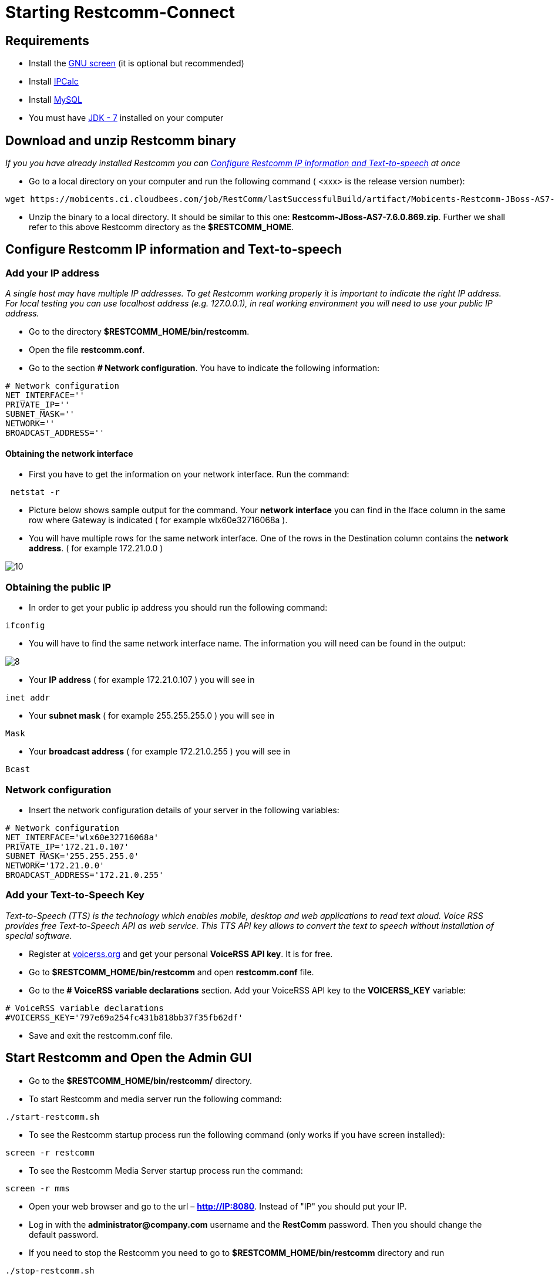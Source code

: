 [[start-restcomm-connect]]
= Starting Restcomm-Connect

== Requirements

*  Install the link:https://www.linode.com/docs/networking/ssh/using-gnu-screen-to-manage-persistent-terminal-sessions[GNU screen] (it is optional but recommended)
* Install link:http://linuxaria.com/howto/linux-subnet-calculator-cidr[IPCalc]
* Install link:http://dev.mysql.com/doc/refman/5.7/en/installing.html[MySQL]
* You must have link:http://www.oracle.com/technetwork/java/javase/downloads/jdk7-downloads-1880260.html[JDK - 7] installed on your computer

== Download and unzip Restcomm binary

_If you you have already installed Restcomm you can <<Configure Restcomm IP information and Text-to-speech>> at once_

* Go to a local directory on your computer and run the following command ( <xxx> is the release version number):

[source,bash]
----
wget https://mobicents.ci.cloudbees.com/job/RestComm/lastSuccessfulBuild/artifact/Mobicents-Restcomm-JBoss-AS7-<xxx>.zip
----

* Unzip the binary to a local directory. It should be similar to this one:
*Restcomm-JBoss-AS7-7.6.0.869.zip*.
  Further we shall refer to this above Restcomm directory as the *$RESTCOMM_HOME*.

== Configure Restcomm IP information and Text-to-speech
=== Add your IP address
_A single host may have multiple IP addresses.
To get Restcomm working properly it is important to indicate the right IP address.
For local testing you can use localhost address (e.g. 127.0.0.1), in real working environment you will
need to use your public IP address._

* Go to the directory *$RESTCOMM_HOME/bin/restcomm*.
* Open the file *restcomm.conf*.
* Go to the section *# Network configuration*. You have to indicate the following information:

[source,bash]
----
# Network configuration
NET_INTERFACE=''
PRIVATE_IP=''
SUBNET_MASK=''
NETWORK=''
BROADCAST_ADDRESS=''
----
==== Obtaining the network interface
* First you have to get the information on your network interface. Run the command:

[source,bash]
----
 netstat -r
----
* Picture below shows sample output for the command.
Your *network interface* you can find in the Iface column in the same row where Gateway is indicated ( for example wlx60e32716068a ).

* You will have multiple rows for the same network interface.
One of the rows in the Destination column contains the *network address*. ( for example 172.21.0.0 )

image::images/10.png[]

=== Obtaining the public IP
* In order to get your public ip address you should run the following command:

[source,bash]
----
ifconfig
----
* You will have to find the same network interface name.
The information you will need can be found in the output:

image::images/8.png[]

* Your *IP address* ( for example 172.21.0.107 ) you will see in
[source,bash]
----
inet addr
----

* Your *subnet mask* ( for example 255.255.255.0 ) you will see in
[source,bash]
----
Mask
----
* Your *broadcast address* ( for example 172.21.0.255 ) you will see in
[source,bash]
----
Bcast
----
=== Network configuration
* Insert the network configuration details of your server in the following variables:

[source,bash]
----
# Network configuration
NET_INTERFACE='wlx60e32716068a'
PRIVATE_IP='172.21.0.107'
SUBNET_MASK='255.255.255.0'
NETWORK='172.21.0.0'
BROADCAST_ADDRESS='172.21.0.255'
----

=== Add your Text-to-Speech Key

_Text-to-Speech (TTS) is the technology which enables mobile, desktop and web applications
to read text aloud. Voice RSS provides free Text-to-Speech API as web service.
This TTS API key allows to convert the text to speech without installation of special software._

* Register at link:http://www.voicerss.org[voicerss.org] and get your personal *VoiceRSS API key*. It is for free.

* Go to *$RESTCOMM_HOME/bin/restcomm* and open *restcomm.conf* file.

* Go to the  *# VoiceRSS variable declarations* section. Add your VoiceRSS API key to the *VOICERSS_KEY* variable:

[source,bash]
----
# VoiceRSS variable declarations
#VOICERSS_KEY='797e69a254fc431b818bb37f35fb62df'
----

* Save and exit the restcomm.conf file.

== Start Restcomm and Open the Admin GUI

* Go to the *$RESTCOMM_HOME/bin/restcomm/* directory.

* To start Restcomm and media server run the following command:
[source,bash]
----
./start-restcomm.sh
----

* To see the Restcomm startup process run the following command (only works if you have screen installed):
[source,bash]
----
screen -r restcomm
----

* To see the Restcomm Media Server startup process run the command:
[source,bash]
----
screen -r mms
----

* Open your web browser and go to the url – *http://IP:8080*.
Instead of "IP" you should put your IP.

* Log in with the *administrator@company.com* username and the *RestComm* password.
Then you should change the default password.

* If you need to stop the Restcomm you need to go to *$RESTCOMM_HOME/bin/restcomm*
directory and run
[source,bash]
----
./stop-restcomm.sh
----
== Making Test SIP Calls using the Demo Apps

* Open any SIP phone of your choice.
You may use *Olympus*. Here you can find link:http://docs.telestax.com/how-to-use-olympus-with-restcomm[how to use Olympus with Restcomm].

* Go to the *Contacts* and make a test call at +1234 number. You will hear the standard voice message that is 2-3 seconds long.

image::images/15.png[]
